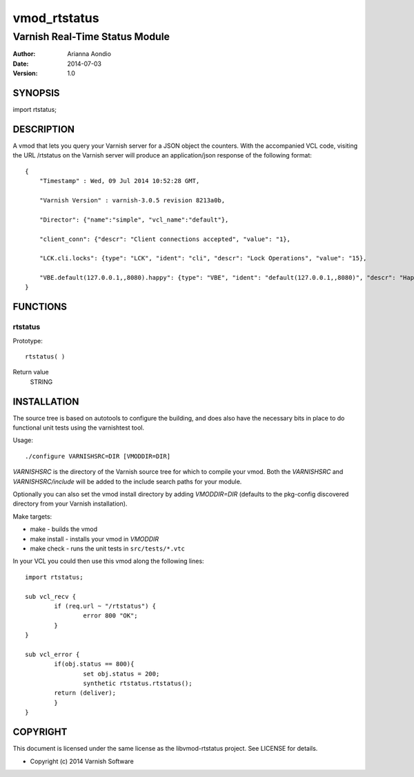 =============
vmod_rtstatus
=============

-------------------------------
Varnish Real-Time Status Module
-------------------------------

:Author: Arianna Aondio
:Date: 2014-07-03
:Version: 1.0

SYNOPSIS
========

import rtstatus;

DESCRIPTION
===========

A vmod that lets you query your Varnish server for a JSON object the
counters. With the accompanied VCL code,
visiting the URL /rtstatus on the Varnish server will produce an
application/json response of the following format::

    {
	"Timestamp" : Wed, 09 Jul 2014 10:52:28 GMT,
	
	"Varnish Version" : varnish-3.0.5 revision 8213a0b,
	
	"Director": {"name":"simple", "vcl_name":"default"},
	
	"client_conn": {"descr": "Client connections accepted", "value": "1},
	
	"LCK.cli.locks": {type": "LCK", "ident": "cli", "descr": "Lock Operations", "value": "15},
	
	"VBE.default(127.0.0.1,,8080).happy": {type": "VBE", "ident": "default(127.0.0.1,,8080)", "descr": "Happy health probes", "value": "0},
    }

FUNCTIONS
=========

rtstatus
--------

Prototype::

         rtstatus( )

Return value
	STRING

INSTALLATION
============
The source tree is based on autotools to configure the building, and
does also have the necessary bits in place to do functional unit tests
using the varnishtest tool.

Usage::

 ./configure VARNISHSRC=DIR [VMODDIR=DIR]

`VARNISHSRC` is the directory of the Varnish source tree for which to
compile your vmod. Both the `VARNISHSRC` and `VARNISHSRC/include`
will be added to the include search paths for your module.

Optionally you can also set the vmod install directory by adding
`VMODDIR=DIR` (defaults to the pkg-config discovered directory from your
Varnish installation).

Make targets:

* make - builds the vmod
* make install - installs your vmod in `VMODDIR`
* make check - runs the unit tests in ``src/tests/*.vtc``

In your VCL you could then use this vmod along the following lines::
        
        import rtstatus;

        sub vcl_recv {
    		if (req.url ~ "/rtstatus") {
        		error 800 "OK";
    		}
	}

	sub vcl_error {
    		if(obj.status == 800){
        		set obj.status = 200;
        		synthetic rtstatus.rtstatus();
        	return (deliver);
    		}
	}


COPYRIGHT
=========

This document is licensed under the same license as the
libvmod-rtstatus project. See LICENSE for details.

* Copyright (c) 2014 Varnish Software
